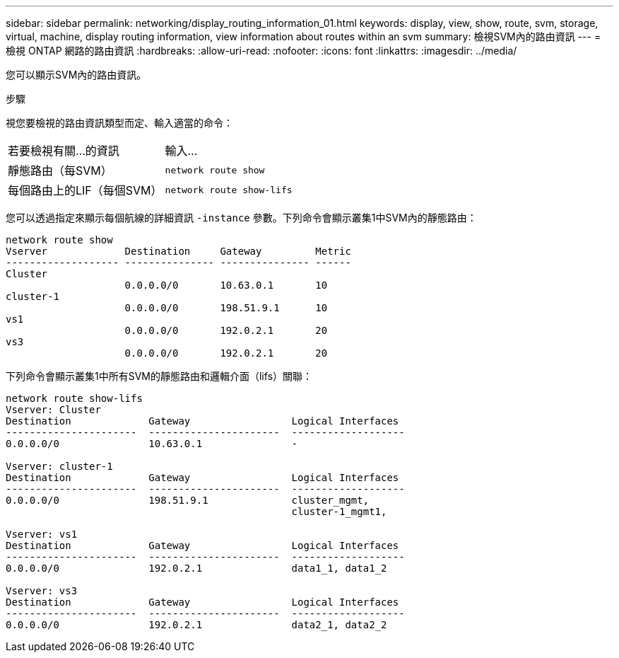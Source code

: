 ---
sidebar: sidebar 
permalink: networking/display_routing_information_01.html 
keywords: display, view, show, route, svm, storage, virtual, machine, display routing information, view information about routes within an svm 
summary: 檢視SVM內的路由資訊 
---
= 檢視 ONTAP 網路的路由資訊
:hardbreaks:
:allow-uri-read: 
:nofooter: 
:icons: font
:linkattrs: 
:imagesdir: ../media/


[role="lead"]
您可以顯示SVM內的路由資訊。

.步驟
視您要檢視的路由資訊類型而定、輸入適當的命令：

[cols="40,60"]
|===


| 若要檢視有關...的資訊 | 輸入... 


 a| 
靜態路由（每SVM）
 a| 
`network route show`



 a| 
每個路由上的LIF（每個SVM）
 a| 
`network route show-lifs`

|===
您可以透過指定來顯示每個航線的詳細資訊 `-instance` 參數。下列命令會顯示叢集1中SVM內的靜態路由：

....
network route show
Vserver             Destination     Gateway         Metric
------------------- --------------- --------------- ------
Cluster
                    0.0.0.0/0       10.63.0.1       10
cluster-1
                    0.0.0.0/0       198.51.9.1      10
vs1
                    0.0.0.0/0       192.0.2.1       20
vs3
                    0.0.0.0/0       192.0.2.1       20
....
下列命令會顯示叢集1中所有SVM的靜態路由和邏輯介面（lifs）關聯：

....
network route show-lifs
Vserver: Cluster
Destination             Gateway                 Logical Interfaces
----------------------  ----------------------  -------------------
0.0.0.0/0               10.63.0.1               -

Vserver: cluster-1
Destination             Gateway                 Logical Interfaces
----------------------  ----------------------  -------------------
0.0.0.0/0               198.51.9.1              cluster_mgmt,
                                                cluster-1_mgmt1,

Vserver: vs1
Destination             Gateway                 Logical Interfaces
----------------------  ----------------------  -------------------
0.0.0.0/0               192.0.2.1               data1_1, data1_2

Vserver: vs3
Destination             Gateway                 Logical Interfaces
----------------------  ----------------------  -------------------
0.0.0.0/0               192.0.2.1               data2_1, data2_2
....